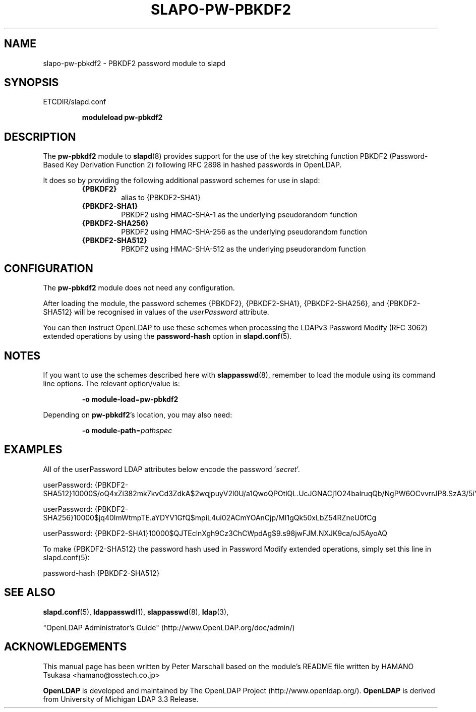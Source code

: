 .TH SLAPO-PW-PBKDF2 5 "RELEASEDATE" "OpenLDAP LDVERSION"
.\" Copyright 2015-2017 The OpenLDAP Foundation All Rights Reserved.
.\" Copying restrictions apply.  See COPYRIGHT/LICENSE.
.\" $OpenLDAP$
.SH NAME
slapo-pw-pbkdf2 \- PBKDF2 password module to slapd
.SH SYNOPSIS
ETCDIR/slapd.conf
.RS
.LP
.B moduleload
.B pw-pbkdf2
.RE
.SH DESCRIPTION
.LP
The
.B pw-pbkdf2
module to
.BR slapd (8)
provides support for the use of the key stretching function
PBKDF2 (Password-Based Key Derivation Function 2) following RFC 2898
in hashed passwords in OpenLDAP.
.LP
It does so by providing the following additional password schemes for use in slapd:
.RS
.TP
.B {PBKDF2}
alias to {PBKDF2-SHA1}
.TP
.B {PBKDF2-SHA1}
PBKDF2 using HMAC-SHA-1 as the underlying pseudorandom function
.TP
.B {PBKDF2-SHA256}
PBKDF2 using HMAC-SHA-256 as the underlying pseudorandom function
.TP
.B {PBKDF2-SHA512}
PBKDF2 using HMAC-SHA-512 as the underlying pseudorandom function
.RE

.SH CONFIGURATION
The
.B pw-pbkdf2
module does not need any configuration.
.LP
After loading the module, the password schemes
{PBKDF2}, {PBKDF2-SHA1}, {PBKDF2-SHA256}, and {PBKDF2-SHA512}
will be recognised in values of the
.I userPassword
attribute.
.LP
You can then instruct OpenLDAP to use these schemes when processing
the LDAPv3 Password Modify (RFC 3062) extended operations by using the
.BR password-hash
option in
.BR slapd.conf (5).

.SH NOTES
If you want to use the schemes described here with
.BR slappasswd (8),
remember to load the module using its command line options.
The relevant option/value is:
.RS
.LP
.B \-o
.BR module\-load = pw-pbkdf2
.LP
.RE
Depending on
.BR pw-pbkdf2 's
location, you may also need:
.RS
.LP
.B \-o
.BR module\-path = \fIpathspec\fP
.RE

.SH EXAMPLES
All of the userPassword LDAP attributes below encode the password
.RI ' secret '.
.EX
.LP
userPassword: {PBKDF2-SHA512}10000$/oQ4xZi382mk7kvCd3ZdkA$2wqjpuyV2l0U/a1QwoQPOtlQL.UcJGNACj1O24balruqQb/NgPW6OCvvrrJP8.SzA3/5iYvLnwWPzeX8IK/bEQ
.LP
userPassword: {PBKDF2-SHA256}10000$jq40ImWtmpTE.aYDYV1GfQ$mpiL4ui02ACmYOAnCjp/MI1gQk50xLbZ54RZneU0fCg
.LP
userPassword: {PBKDF2-SHA1}10000$QJTEclnXgh9Cz3ChCWpdAg$9.s98jwFJM.NXJK9ca/oJ5AyoAQ
.EE
.LP
To make {PBKDF2-SHA512} the password hash used in Password Modify extended operations,
simply set this line in slapd.conf(5):
.EX
.LP
password-hash   {PBKDF2-SHA512}
.EX

.SH SEE ALSO
.BR slapd.conf (5),
.BR ldappasswd (1),
.BR slappasswd (8),
.BR ldap (3),
.LP
"OpenLDAP Administrator's Guide" (http://www.OpenLDAP.org/doc/admin/)
.LP

.SH ACKNOWLEDGEMENTS
This manual page has been written by Peter Marschall based on the
module's README file written by HAMANO Tsukasa <hamano@osstech.co.jp>
.LP
.B OpenLDAP
is developed and maintained by The OpenLDAP Project (http://www.openldap.org/).
.B OpenLDAP
is derived from University of Michigan LDAP 3.3 Release.
